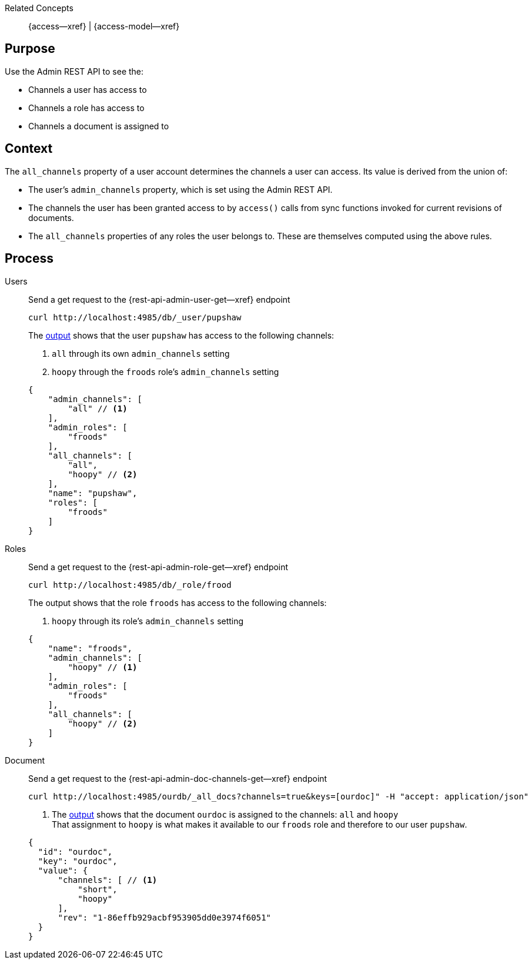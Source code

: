 // BEGIN how-to -- HOW-TO INSPECT ACCESS
// Parameters -- use-topic-header -- to show the topic heading (optional)

Related Concepts::
{access--xref} | {access-model--xref}

== Purpose

Use the Admin REST API to see the:

* Channels a user has access to
* Channels a role has access to
* Channels a document is assigned to


== Context
The `all_channels` property of a user account determines the channels a user can access.
Its value is derived from the union of:

* The user's `admin_channels` property, which is set using the Admin REST API.
* The channels the user has been granted access to by `access()` calls from sync functions invoked for current revisions of documents.
* The `all_channels` properties of any roles the user belongs to. These are themselves computed using the above rules.


== Process

[{tabs}]
====
Users::
+
--
Send a get request to the {rest-api-admin-user-get--xref} endpoint

[source, bash]
----
curl http://localhost:4985/db/_user/pupshaw
----

The <<ex-output,output>> shows that the user `pupshaw` has access to the following channels:

<.> `all` through its own `admin_channels` setting
<.> `hoopy` through the `froods` role's `admin_channels` setting

[#ex-output]
[source,json]
----
{
    "admin_channels": [
        "all" // <.>
    ],
    "admin_roles": [
        "froods"
    ],
    "all_channels": [
        "all",
        "hoopy" // <.>
    ],
    "name": "pupshaw",
    "roles": [
        "froods"
    ]
}
----
--

Roles::
+
--
Send a get request to the {rest-api-admin-role-get--xref} endpoint

[source, bash]
----
curl http://localhost:4985/db/_role/frood
----

The output shows that the role `froods` has access to the following channels:

<.> `hoopy` through its role's `admin_channels` setting

[source,json]
----
{
    "name": "froods",
    "admin_channels": [
        "hoopy" // <.>
    ],
    "admin_roles": [
        "froods"
    ],
    "all_channels": [
        "hoopy" // <.>
    ]
}
----
--

Document::
+
--
Send a get request to the {rest-api-admin-doc-channels-get--xref} endpoint

[source, bash]
----
curl http://localhost:4985/ourdb/_all_docs?channels=true&keys=[ourdoc]" -H "accept: application/json"
----

<.> The <<ex-outdoc,output>> shows that the document `ourdoc` is assigned to the channels: `all` and `hoopy` +
That assignment to `hoopy` is what makes it available to our `froods` role and therefore to our user `pupshaw`.

[#ex-outdoc]
[source,json]
----
{
  "id": "ourdoc",
  "key": "ourdoc",
  "value": {
      "channels": [ // <.>
          "short",
          "hoopy"
      ],
      "rev": "1-86effb929acbf953905dd0e3974f6051"
  }
}
----
--

====

// END how-to -- HOW-TO INSPECT ACCESS